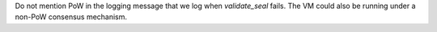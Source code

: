 Do not mention PoW in the logging message that we log when `validate_seal` fails.
The VM could also be running under a non-PoW consensus mechanism.
